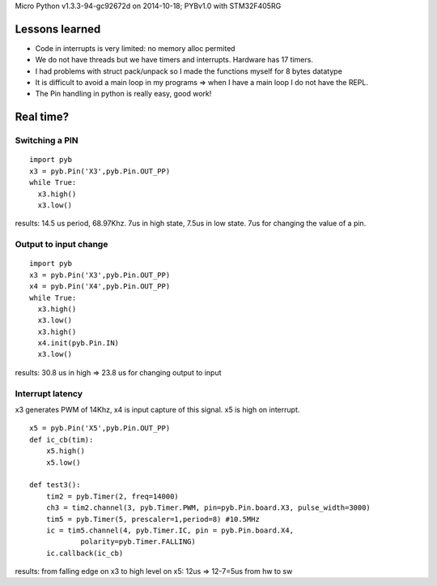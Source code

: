 Micro Python v1.3.3-94-gc92672d on 2014-10-18; PYBv1.0 with STM32F405RG

===============
Lessons learned
===============

* Code in interrupts is very limited: no memory alloc permited
* We do not have threads but we have timers and interrupts. Hardware has 17 timers.
* I had problems with struct pack/unpack so I made the functions myself for 8 bytes datatype
* It is difficult to avoid a main loop in my programs => when I have a main loop I do not have the REPL.
* The Pin handling in python is really easy, good work!

==========
Real time?
==========

Switching a PIN
===============

::

    import pyb
    x3 = pyb.Pin('X3',pyb.Pin.OUT_PP)
    while True:
      x3.high()
      x3.low()

results: 14.5 us period, 68.97Khz. 7us in high state, 7.5us in low state. 7us for changing the value of a pin.

Output to input change
======================

::

    import pyb
    x3 = pyb.Pin('X3',pyb.Pin.OUT_PP)
    x4 = pyb.Pin('X4',pyb.Pin.OUT_PP)
    while True:
      x3.high()
      x3.low()
      x3.high()
      x4.init(pyb.Pin.IN)
      x3.low()

results: 30.8 us in high => 23.8 us for changing output to input

Interrupt latency
=================

x3 generates PWM of 14Khz, x4 is input capture of this signal. x5 is high on interrupt.

::

    x5 = pyb.Pin('X5',pyb.Pin.OUT_PP)
    def ic_cb(tim):
        x5.high()
        x5.low()

    def test3():
        tim2 = pyb.Timer(2, freq=14000)
        ch3 = tim2.channel(3, pyb.Timer.PWM, pin=pyb.Pin.board.X3, pulse_width=3000)
        tim5 = pyb.Timer(5, prescaler=1,period=8) #10.5MHz
        ic = tim5.channel(4, pyb.Timer.IC, pin = pyb.Pin.board.X4,
                polarity=pyb.Timer.FALLING)
        ic.callback(ic_cb)

results: from falling edge on x3 to high level on x5: 12us => 12-7=5us from hw to sw
